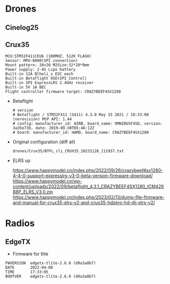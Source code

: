 # aeroclub

* Drones
** Cinelog25

** Crux35
   #+begin_example
MCU:STM32F411CEU6 (100MHZ, 512K FLASH)
Sensor: MPU-6000(SPI connection)
Mount pattern: 20×20 M2Size:32*28*9mm
Power supply: 2-4S Lipo battery
Built-in 12A Blheli_s ESC each
Built-in Betaflight OSD(SPI Control)
Built-in SPI ExpressLRS 2.4GHz receiver
Built-in 5V 1A BEC
Flight controller firmware target: CRAZYBEEF4SX1280
   #+end_example

   - Betaflight
	 #+begin_example
# version
# Betaflight / STM32F411 (S411) 4.3.0 May 15 2021 / 10:33:08 (norevision) MSP API: 1.44
# config: manufacturer_id: AIRB, board_name: OMNIBUSF4SD, version: 3a35e73b, date: 2019-09-30T05:46:12Z
# board: manufacturer_id: HAMO, board_name: CRAZYBEEF4SX1280
	 #+end_example

   - Original configuration (diff all)
     : drones/Crux35/BTFL_cli_CRUX35_20231126_111937.txt

   - ELRS up

     https://www.happymodel.cn/index.php/2022/09/26/crazybeef4sx1280-4-4-0-support-expresslrs-v3-0-beta-version-firmware-download/
	 https://www.happymodel.cn/wp-content/uploads/2022/09/betaflight_4.3.1_CRAZYBEEF4SX1280_ICM42688P_ELRS_V3.0.zip
     https://www.happymodel.cn/index.php/2023/02/13/dump-file-firmware-and-manual-for-crux35-elrs-v2-and-crux35-hdzero-hd-dji-elrs-v2/

* Radios

** EdgeTX
   - Firmware for tlite
   #+begin_example
FWVERSION  edgetx-tlite-2.6.0 (d9a3a0b7)
DATE       2022-04-08
TIME       17:33:05
BOOTVER    edgetx-tlite-2.6.0 (d9a3a0b7)

   #+end_example
